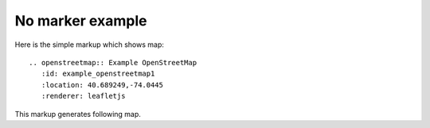 
No marker example
-----------------

Here is the simple markup which shows map::

  .. openstreetmap:: Example OpenStreetMap
     :id: example_openstreetmap1
     :location: 40.689249,-74.0445
     :renderer: leafletjs

This markup generates following map.

.. openstreetmap:: Example OpenStreetMap
   :id: example_openstreetmap1
   :location: 40.689249,-74.0445
   :renderer: leafletjs
